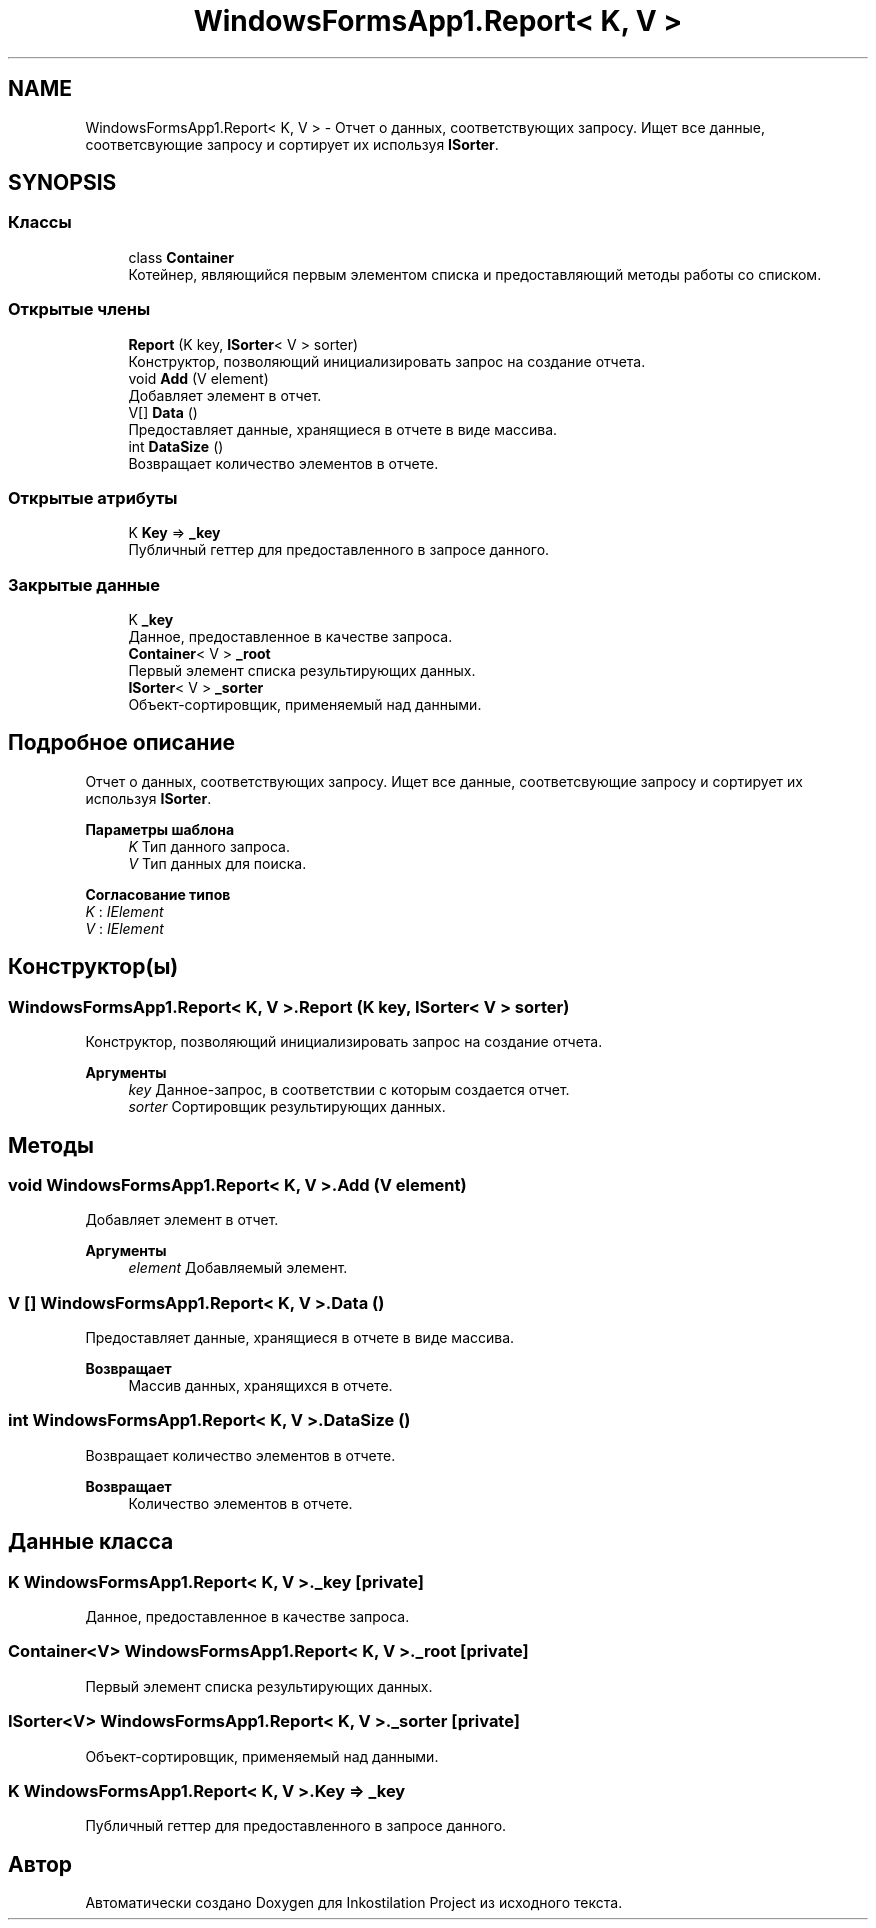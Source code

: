 .TH "WindowsFormsApp1.Report< K, V >" 3 "Сб 27 Июн 2020" "Inkostilation Project" \" -*- nroff -*-
.ad l
.nh
.SH NAME
WindowsFormsApp1.Report< K, V > \- Отчет о данных, соответствующих запросу\&. Ищет все данные, соответсвующие запросу и сортирует их используя \fBISorter\fP\&.  

.SH SYNOPSIS
.br
.PP
.SS "Классы"

.in +1c
.ti -1c
.RI "class \fBContainer\fP"
.br
.RI "Котейнер, являющийся первым элементом списка и предоставляющий методы работы со списком\&. "
.in -1c
.SS "Открытые члены"

.in +1c
.ti -1c
.RI "\fBReport\fP (K key, \fBISorter\fP< V > sorter)"
.br
.RI "Конструктор, позволяющий инициализировать запрос на создание отчета\&. "
.ti -1c
.RI "void \fBAdd\fP (V element)"
.br
.RI "Добавляет элемент в отчет\&. "
.ti -1c
.RI "V[] \fBData\fP ()"
.br
.RI "Предоставляет данные, хранящиеся в отчете в виде массива\&. "
.ti -1c
.RI "int \fBDataSize\fP ()"
.br
.RI "Возвращает количество элементов в отчете\&. "
.in -1c
.SS "Открытые атрибуты"

.in +1c
.ti -1c
.RI "K \fBKey\fP => \fB_key\fP"
.br
.RI "Публичный геттер для предоставленного в запросе данного\&. "
.in -1c
.SS "Закрытые данные"

.in +1c
.ti -1c
.RI "K \fB_key\fP"
.br
.RI "Данное, предоставленное в качестве запроса\&. "
.ti -1c
.RI "\fBContainer\fP< V > \fB_root\fP"
.br
.RI "Первый элемент списка результирующих данных\&. "
.ti -1c
.RI "\fBISorter\fP< V > \fB_sorter\fP"
.br
.RI "Объект-сортировщик, применяемый над данными\&. "
.in -1c
.SH "Подробное описание"
.PP 
Отчет о данных, соответствующих запросу\&. Ищет все данные, соответсвующие запросу и сортирует их используя \fBISorter\fP\&. 


.PP
\fBПараметры шаблона\fP
.RS 4
\fIK\fP Тип данного запроса\&. 
.br
\fIV\fP Тип данных для поиска\&. 
.RE
.PP

.PP
\fBСогласование типов\fP
.TP
\fIK\fP : \fIIElement\fP
.TP
\fIV\fP : \fIIElement\fP
.SH "Конструктор(ы)"
.PP 
.SS "\fBWindowsFormsApp1\&.Report\fP< K, V >\&.\fBReport\fP (K key, \fBISorter\fP< V > sorter)"

.PP
Конструктор, позволяющий инициализировать запрос на создание отчета\&. 
.PP
\fBАргументы\fP
.RS 4
\fIkey\fP Данное-запрос, в соответствии с которым создается отчет\&. 
.br
\fIsorter\fP Сортировщик результирующих данных\&. 
.RE
.PP

.SH "Методы"
.PP 
.SS "void \fBWindowsFormsApp1\&.Report\fP< K, V >\&.Add (V element)"

.PP
Добавляет элемент в отчет\&. 
.PP
\fBАргументы\fP
.RS 4
\fIelement\fP Добавляемый элемент\&. 
.RE
.PP

.SS "V [] \fBWindowsFormsApp1\&.Report\fP< K, V >\&.Data ()"

.PP
Предоставляет данные, хранящиеся в отчете в виде массива\&. 
.PP
\fBВозвращает\fP
.RS 4
Массив данных, хранящихся в отчете\&. 
.RE
.PP

.SS "int \fBWindowsFormsApp1\&.Report\fP< K, V >\&.DataSize ()"

.PP
Возвращает количество элементов в отчете\&. 
.PP
\fBВозвращает\fP
.RS 4
Количество элементов в отчете\&. 
.RE
.PP

.SH "Данные класса"
.PP 
.SS "K \fBWindowsFormsApp1\&.Report\fP< K, V >\&._key\fC [private]\fP"

.PP
Данное, предоставленное в качестве запроса\&. 
.SS "\fBContainer\fP<V> \fBWindowsFormsApp1\&.Report\fP< K, V >\&._root\fC [private]\fP"

.PP
Первый элемент списка результирующих данных\&. 
.SS "\fBISorter\fP<V> \fBWindowsFormsApp1\&.Report\fP< K, V >\&._sorter\fC [private]\fP"

.PP
Объект-сортировщик, применяемый над данными\&. 
.SS "K \fBWindowsFormsApp1\&.Report\fP< K, V >\&.Key => \fB_key\fP"

.PP
Публичный геттер для предоставленного в запросе данного\&. 

.SH "Автор"
.PP 
Автоматически создано Doxygen для Inkostilation Project из исходного текста\&.
